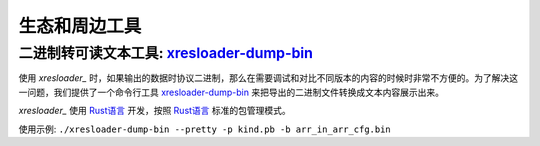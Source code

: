 生态和周边工具
===============

.. _xresloader: https://github.com/xresloader
.. _xresloader-dump-bin: https://github.com/xresloader/xresloader-dump-bin

二进制转可读文本工具: `xresloader-dump-bin`_
^^^^^^^^^^^^^^^^^^^^^^^^^^^^^^^^^^^^^^^^^^^^^^^^

使用 `xresloader_` 时，如果输出的数据时协议二进制，那么在需要调试和对比不同版本的内容的时候时非常不方便的。为了解决这一问题，我们提供了一个命令行工具 `xresloader-dump-bin`_ 来把导出的二进制文件转换成文本内容展示出来。

`xresloader_` 使用 `Rust语言 <https://www.rust-lang.org/>`_ 开发，按照 `Rust语言 <https://www.rust-lang.org/>`_ 标准的包管理模式。

使用示例: ``./xresloader-dump-bin --pretty -p kind.pb -b arr_in_arr_cfg.bin``
